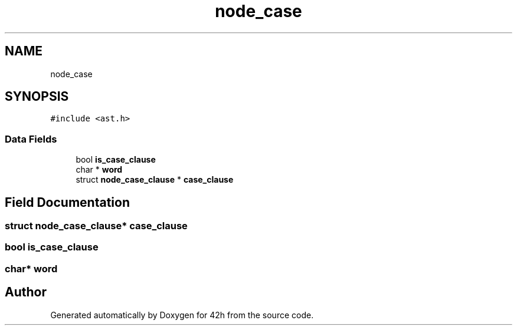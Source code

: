 .TH "node_case" 3 "Mon May 25 2020" "Version v0.1" "42h" \" -*- nroff -*-
.ad l
.nh
.SH NAME
node_case
.SH SYNOPSIS
.br
.PP
.PP
\fC#include <ast\&.h>\fP
.SS "Data Fields"

.in +1c
.ti -1c
.RI "bool \fBis_case_clause\fP"
.br
.ti -1c
.RI "char * \fBword\fP"
.br
.ti -1c
.RI "struct \fBnode_case_clause\fP * \fBcase_clause\fP"
.br
.in -1c
.SH "Field Documentation"
.PP 
.SS "struct \fBnode_case_clause\fP* case_clause"

.SS "bool is_case_clause"

.SS "char* word"


.SH "Author"
.PP 
Generated automatically by Doxygen for 42h from the source code\&.

